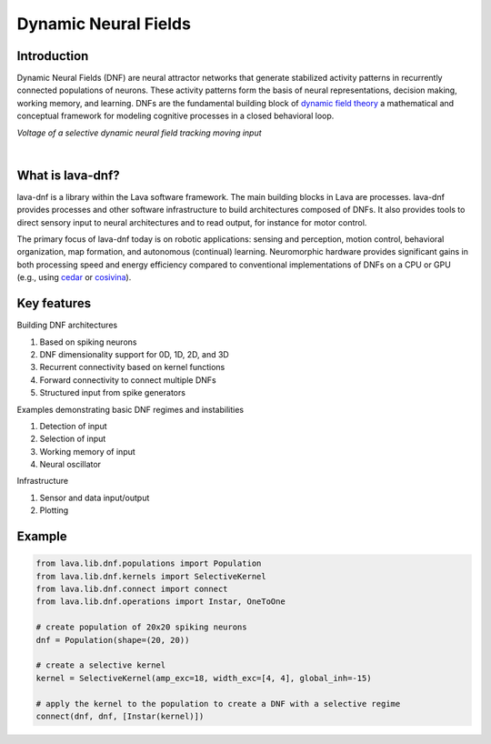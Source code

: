 Dynamic Neural Fields
=====================

Introduction
------------

Dynamic Neural Fields (DNF) are neural attractor networks that generate
stabilized activity patterns in recurrently connected populations of neurons.
These activity patterns form the basis of neural representations, decision
making, working memory, and learning. DNFs are the fundamental
building block of `dynamic field theory <https://dynamicfieldtheory.org>`_
a mathematical and conceptual framework for modeling cognitive processes in
a closed behavioral loop.


*Voltage of a selective dynamic neural field tracking moving input*

.. image:: https://user-images.githubusercontent.com/5708333/135443996-7492b968-277a-4397-9b1c-597b7af4a699.gif
   :target: https://user-images.githubusercontent.com/5708333/135443996-7492b968-277a-4397-9b1c-597b7af4a699.gif
   :alt: 2D DNF tracking bias input

|

What is lava-dnf?
-----------------

lava-dnf is a library within the Lava software framework. The main building 
blocks in Lava are processes. lava-dnf provides
processes and other software infrastructure to build architectures composed of
DNFs. It also provides tools to direct sensory input to
neural architectures and to read output, for instance for motor control.

The primary focus of lava-dnf today is on robotic applications: sensing and
perception, motion control, behavioral organization, map formation, and
autonomous (continual) learning. Neuromorphic hardware provides significant
gains in both processing speed and energy efficiency compared to conventional
implementations of DNFs on a CPU or GPU (e.g., using
`cedar <https://cedar.ini.rub.de>`_ or `cosivina <https://github.com/cosivina>`_).


Key features
------------

Building DNF architectures

#. Based on spiking neurons
#. DNF dimensionality support for 0D, 1D, 2D, and 3D
#. Recurrent connectivity based on kernel functions
#. Forward connectivity to connect multiple DNFs
#. Structured input from spike generators

Examples demonstrating basic DNF regimes and instabilities

#. Detection of input
#. Selection of input
#. Working memory of input
#. Neural oscillator

Infrastructure

#. Sensor and data input/output
#. Plotting


Example
-------

.. code-block:: python

   from lava.lib.dnf.populations import Population
   from lava.lib.dnf.kernels import SelectiveKernel
   from lava.lib.dnf.connect import connect
   from lava.lib.dnf.operations import Instar, OneToOne
   
   # create population of 20x20 spiking neurons
   dnf = Population(shape=(20, 20))
   
   # create a selective kernel
   kernel = SelectiveKernel(amp_exc=18, width_exc=[4, 4], global_inh=-15)
   
   # apply the kernel to the population to create a DNF with a selective regime
   connect(dnf, dnf, [Instar(kernel)])

